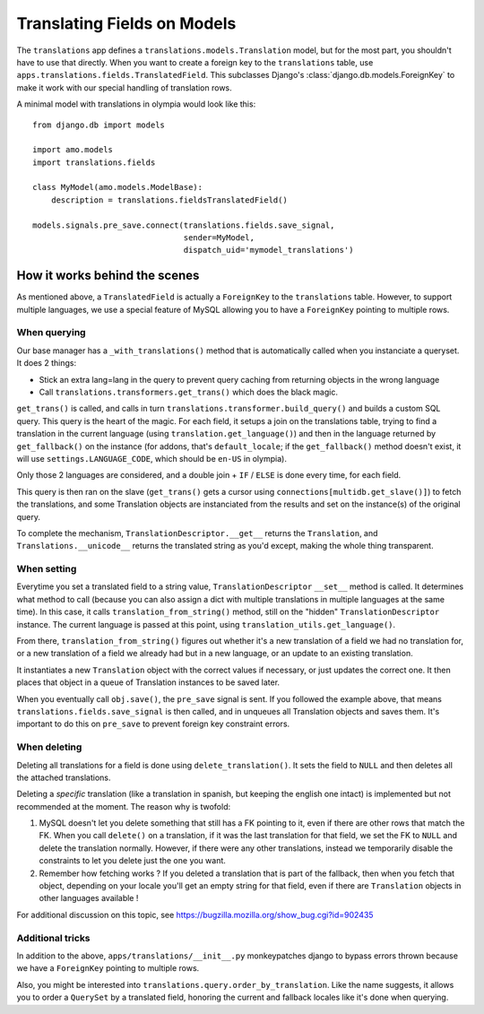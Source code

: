 .. _translations:

============================
Translating Fields on Models
============================

The ``translations`` app defines a ``translations.models.Translation``
model, but for the most part, you shouldn't have to use that directly. When you
want to create a foreign key to the ``translations`` table, use
``apps.translations.fields.TranslatedField``. This subclasses Django's
:class:`django.db.models.ForeignKey` to make it work with our special handling
of translation rows.

A minimal model with translations in olympia would look like this::

    from django.db import models

    import amo.models
    import translations.fields

    class MyModel(amo.models.ModelBase):
        description = translations.fieldsTranslatedField()

    models.signals.pre_save.connect(translations.fields.save_signal,
                                    sender=MyModel,
                                    dispatch_uid='mymodel_translations')

How it works behind the scenes
==============================

As mentioned above, a ``TranslatedField`` is actually a ``ForeignKey`` to the
``translations`` table. However, to support multiple languages, we use a
special feature of MySQL allowing you to have a ``ForeignKey`` pointing to
multiple rows.

When querying
-------------
Our base manager has a ``_with_translations()`` method that is automatically
called when you instanciate a queryset. It does 2 things:

- Stick an extra lang=lang in the query to prevent query caching from returning
  objects in the wrong language
- Call ``translations.transformers.get_trans()`` which does the black magic.

``get_trans()`` is called, and calls in turn ``translations.transformer.build_query()``
and builds a custom SQL query. This query is the heart of the magic. For each
field, it setups a join on the translations table, trying to find a translation
in the current language (using ``translation.get_language()``) and then in the
language returned by ``get_fallback()`` on the instance (for addons, that's
``default_locale``; if the ``get_fallback()`` method doesn't exist, it will
use ``settings.LANGUAGE_CODE``, which should be ``en-US`` in olympia).

Only those 2 languages are considered, and a double join + ``IF`` / ``ELSE`` is
done every time, for each field.

This query is then ran on the slave (``get_trans()`` gets a cursor using
``connections[multidb.get_slave()]``) to fetch the translations, and some
Translation objects are instanciated from the results and set on the
instance(s) of the original query.

To complete the mechanism, ``TranslationDescriptor.__get__`` returns the
``Translation``, and ``Translations.__unicode__`` returns the translated string
as you'd except, making the whole thing transparent.

When setting
------------
Everytime you set a translated field to a string value, ``TranslationDescriptor``
``__set__`` method is called. It determines what method to call (because you
can also assign a dict with multiple translations in multiple languages at the
same time). In this case, it calls ``translation_from_string()`` method, still
on the "hidden" ``TranslationDescriptor`` instance. The current language is
passed at this point, using ``translation_utils.get_language()``.

From there, ``translation_from_string()`` figures out whether it's a new
translation of a field we had no translation for, or a new translation of a
field we already had but in a new language, or an update to an existing
translation.

It instantiates a new ``Translation`` object with the correct values if
necessary, or just updates the correct one. It then places that object in a
queue of Translation instances to be saved later.

When you eventually call ``obj.save()``, the ``pre_save`` signal is sent. If
you followed the example above, that means ``translations.fields.save_signal``
is then called, and in unqueues all Translation objects and saves them. It's
important to do this on ``pre_save`` to prevent foreign key constraint errors.

When deleting
-------------
Deleting all translations for a field is done using ``delete_translation()``.
It sets the field to ``NULL`` and then deletes all the attached translations.

Deleting a *specific* translation (like a translation in spanish, but keeping
the english one intact) is implemented but not recommended at the moment.
The reason why is twofold:

1. MySQL doesn't let you delete something that still has a FK pointing to it,
   even if there are other rows that match the FK. When you call ``delete()``
   on a translation, if it was the last translation for that field, we set the
   FK to ``NULL`` and delete the translation normally. However, if there were
   any other translations, instead we temporarily disable the constraints to
   let you delete just the one you want.
2. Remember how fetching works ? If you deleted a translation that is part of
   the fallback, then when you fetch that object, depending on your locale
   you'll get an empty string for that field, even if there are ``Translation``
   objects in other languages available !

For additional discussion on this topic, see https://bugzilla.mozilla.org/show_bug.cgi?id=902435

Additional tricks
-----------------
In addition to the above, ``apps/translations/__init__.py`` monkeypatches
django to bypass errors thrown because we have a ``ForeignKey`` pointing to
multiple rows.

Also, you might be interested into ``translations.query.order_by_translation``.
Like the name suggests, it allows you to order a ``QuerySet`` by a translated
field, honoring the current and fallback locales like it's done when querying.
